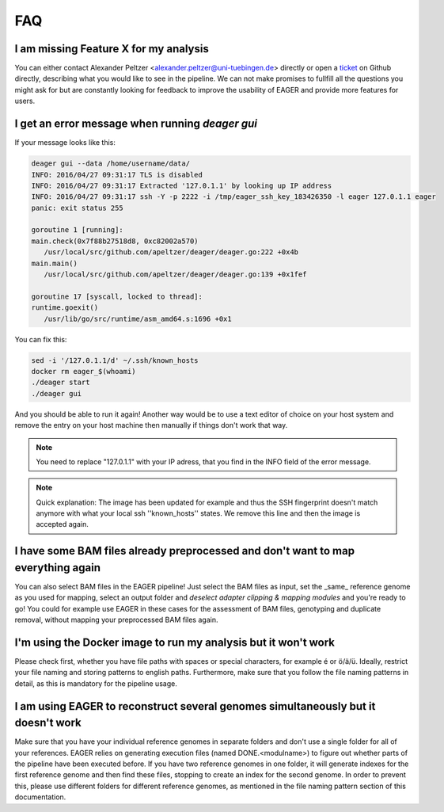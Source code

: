 FAQ
===

I am missing Feature X for my analysis
--------------------------------------

You can either contact Alexander Peltzer <alexander.peltzer@uni-tuebingen.de> directly or open a `ticket <https://github.com/apeltzer/EAGER-GUI/issues>`_ on Github directly, describing what you would like to see in the pipeline. We can not make promises to fullfill all the questions you might ask for but are constantly looking for feedback to improve the usability of EAGER and provide more features for users.

I get an error message when running `deager gui`
------------------------------------------------

If your message looks like this:

.. code-block:: bash

  deager gui --data /home/username/data/
  INFO: 2016/04/27 09:31:17 TLS is disabled
  INFO: 2016/04/27 09:31:17 Extracted '127.0.1.1' by looking up IP address
  INFO: 2016/04/27 09:31:17 ssh -Y -p 2222 -i /tmp/eager_ssh_key_183426350 -l eager 127.0.1.1 eager
  panic: exit status 255

  goroutine 1 [running]:
  main.check(0x7f88b27518d8, 0xc82002a570)
     /usr/local/src/github.com/apeltzer/deager/deager.go:222 +0x4b
  main.main()
     /usr/local/src/github.com/apeltzer/deager/deager.go:139 +0x1fef

  goroutine 17 [syscall, locked to thread]:
  runtime.goexit()
     /usr/lib/go/src/runtime/asm_amd64.s:1696 +0x1

You can fix this:

.. code-block:: bash

  sed -i '/127.0.1.1/d' ~/.ssh/known_hosts
  docker rm eager_$(whoami)
  ./deager start
  ./deager gui

And you should be able to run it again! Another way would be to use a text editor of choice on your host system and remove the entry on your host machine then manually if things don't work that way. 

.. note::

  You need to replace "127.0.1.1" with your IP adress, that you find in the INFO field of the error message.

.. note::

  Quick explanation: The image has been updated for example and thus the SSH fingerprint doesn't match anymore with what your local ssh ''known_hosts'' states. We remove this line and then the image is accepted again.

I have some BAM files already preprocessed and don't want to map everything again
----------------------------------------------------------------------------------

You can also select BAM files in the EAGER pipeline! Just select the BAM files as input, set the _same_ reference genome as you used for mapping, select an output folder and *deselect adapter clipping & mapping modules* and you're ready to go! You could for example use EAGER in these cases for the assessment of BAM files, genotyping and duplicate removal, without mapping your preprocessed BAM files again.

I'm using the Docker image to run my analysis but it won't work
---------------------------------------------------------------

Please check first, whether you have file paths with spaces or special characters, for example é or ö/ä/ü. Ideally, restrict your file naming and storing patterns to english paths. Furthermore, make sure that you follow the file naming patterns in detail, as this is mandatory for the pipeline usage.

I am using EAGER to reconstruct several genomes simultaneously but it doesn't work
------------------------------------------------------------------------------------

Make sure that you have your individual reference genomes in separate folders and don't use a single folder for all of your references. EAGER relies on generating execution files (named DONE.<modulname>) to figure out whether parts of the pipeline have been executed before.
If you have two reference genomes in one folder, it will generate indexes for the first reference genome and then find these files, stopping to create an index for the second genome. In order to prevent this, please use different folders for different reference genomes, as mentioned in the file naming pattern section of this documentation.
